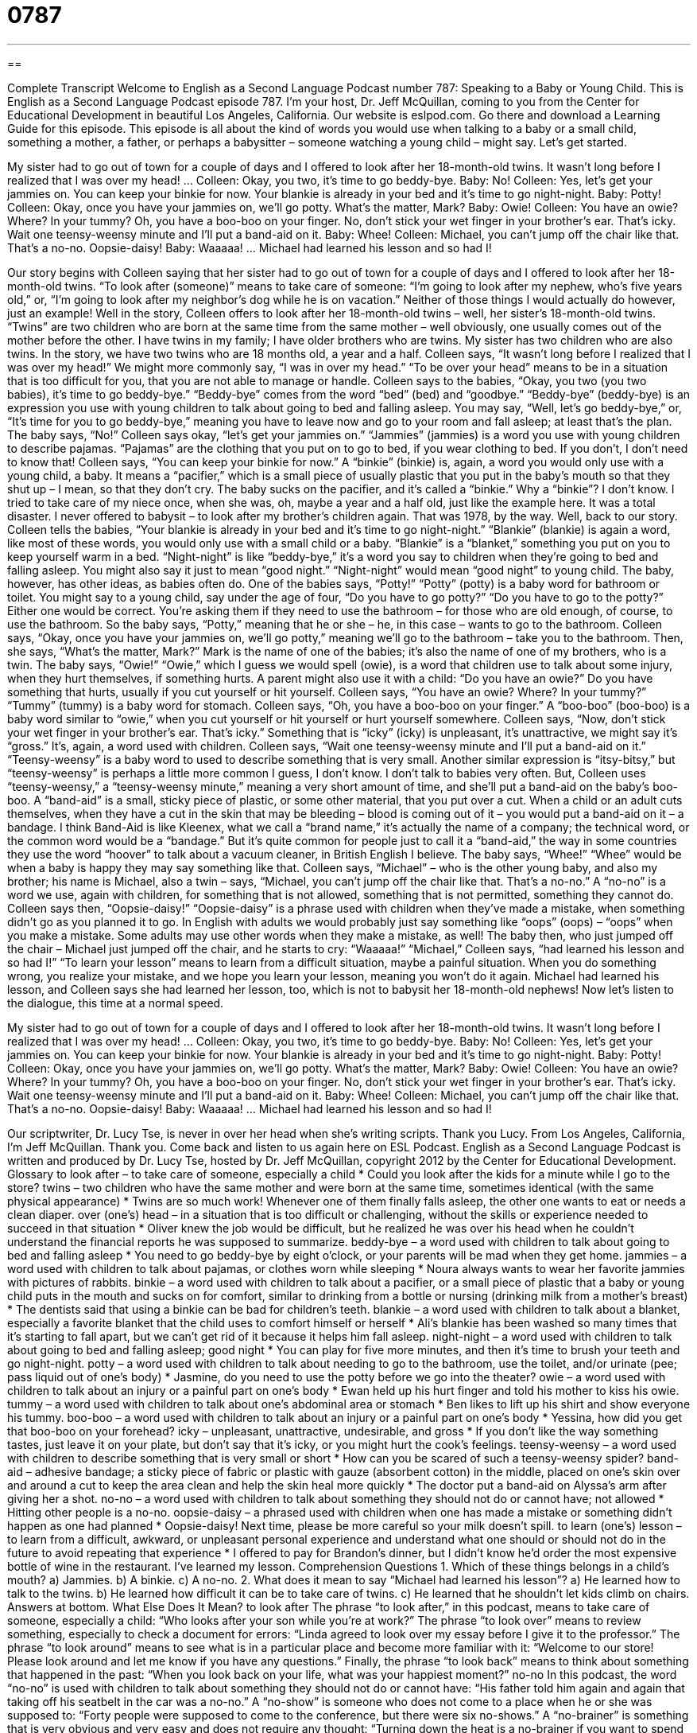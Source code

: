 = 0787
:toc: left
:toclevels: 3
:sectnums:
:stylesheet: ../../../myAdocCss.css

'''

== 

Complete Transcript
Welcome to English as a Second Language Podcast number 787: Speaking to a Baby or Young Child.
This is English as a Second Language Podcast episode 787. I’m your host, Dr. Jeff McQuillan, coming to you from the Center for Educational Development in beautiful Los Angeles, California.
Our website is eslpod.com. Go there and download a Learning Guide for this episode.
This episode is all about the kind of words you would use when talking to a baby or a small child, something a mother, a father, or perhaps a babysitter – someone watching a young child – might say. Let’s get started.
[start of dialogue]
My sister had to go out of town for a couple of days and I offered to look after her 18-month-old twins. It wasn’t long before I realized that I was over my head!
…
Colleen: Okay, you two, it’s time to go beddy-bye.
Baby: No!
Colleen: Yes, let’s get your jammies on. You can keep your binkie for now. Your blankie is already in your bed and it’s time to go night-night.
Baby: Potty!
Colleen: Okay, once you have your jammies on, we’ll go potty. What’s the matter, Mark?
Baby: Owie!
Colleen: You have an owie? Where? In your tummy? Oh, you have a boo-boo on your finger. No, don’t stick your wet finger in your brother’s ear. That’s icky. Wait one teensy-weensy minute and I’ll put a band-aid on it.
Baby: Whee!
Colleen: Michael, you can’t jump off the chair like that. That’s a no-no. Oopsie-daisy!
Baby: Waaaaa!
…
Michael had learned his lesson and so had I!
[end of dialogue]
Our story begins with Colleen saying that her sister had to go out of town for a couple of days and I offered to look after her 18-month-old twins. “To look after (someone)” means to take care of someone: “I’m going to look after my nephew, who’s five years old,” or, “I’m going to look after my neighbor’s dog while he is on vacation.” Neither of those things I would actually do however, just an example! Well in the story, Colleen offers to look after her 18-month-old twins – well, her sister’s 18-month-old twins. “Twins” are two children who are born at the same time from the same mother – well obviously, one usually comes out of the mother before the other. I have twins in my family; I have older brothers who are twins. My sister has two children who are also twins. In the story, we have two twins who are 18 months old, a year and a half. Colleen says, “It wasn’t long before I realized that I was over my head!” We might more commonly say, “I was in over my head.” “To be over your head” means to be in a situation that is too difficult for you, that you are not able to manage or handle.
Colleen says to the babies, “Okay, you two (you two babies), it’s time to go beddy-bye.” “Beddy-bye” comes from the word “bed” (bed) and “goodbye.” “Beddy-bye” (beddy-bye) is an expression you use with young children to talk about going to bed and falling asleep. You may say, “Well, let’s go beddy-bye,” or, “It’s time for you to go beddy-bye,” meaning you have to leave now and go to your room and fall asleep; at least that’s the plan.
The baby says, “No!” Colleen says okay, “let’s get your jammies on.” “Jammies” (jammies) is a word you use with young children to describe pajamas. “Pajamas” are the clothing that you put on to go to bed, if you wear clothing to bed. If you don’t, I don’t need to know that! Colleen says, “You can keep your binkie for now.” A “binkie” (binkie) is, again, a word you would only use with a young child, a baby. It means a “pacifier,” which is a small piece of usually plastic that you put in the baby’s mouth so that they shut up – I mean, so that they don’t cry. The baby sucks on the pacifier, and it’s called a “binkie.” Why a “binkie”? I don’t know. I tried to take care of my niece once, when she was, oh, maybe a year and a half old, just like the example here. It was a total disaster. I never offered to babysit – to look after my brother’s children again. That was 1978, by the way.
Well, back to our story. Colleen tells the babies, “Your blankie is already in your bed and it’s time to go night-night.” “Blankie” (blankie) is again a word, like most of these words, you would only use with a small child or a baby. “Blankie” is a “blanket,” something you put on you to keep yourself warm in a bed. “Night-night” is like “beddy-bye,” it’s a word you say to children when they’re going to bed and falling asleep. You might also say it just to mean “good night.” “Night-night” would mean “good night” to young child.
The baby, however, has other ideas, as babies often do. One of the babies says, “Potty!” “Potty” (potty) is a baby word for bathroom or toilet. You might say to a young child, say under the age of four, “Do you have to go potty?” “Do you have to go to the potty?” Either one would be correct. You’re asking them if they need to use the bathroom – for those who are old enough, of course, to use the bathroom. So the baby says, “Potty,” meaning that he or she – he, in this case – wants to go to the bathroom. Colleen says, “Okay, once you have your jammies on, we’ll go potty,” meaning we’ll go to the bathroom – take you to the bathroom.
Then, she says, “What’s the matter, Mark?” Mark is the name of one of the babies; it’s also the name of one of my brothers, who is a twin. The baby says, “Owie!” “Owie,” which I guess we would spell (owie), is a word that children use to talk about some injury, when they hurt themselves, if something hurts. A parent might also use it with a child: “Do you have an owie?” Do you have something that hurts, usually if you cut yourself or hit yourself. Colleen says, “You have an owie? Where? In your tummy?” “Tummy” (tummy) is a baby word for stomach. Colleen says, “Oh, you have a boo-boo on your finger.” A “boo-boo” (boo-boo) is a baby word similar to “owie,” when you cut yourself or hit yourself or hurt yourself somewhere.
Colleen says, “Now, don’t stick your wet finger in your brother’s ear. That’s icky.” Something that is “icky” (icky) is unpleasant, it’s unattractive, we might say it’s “gross.” It’s, again, a word used with children. Colleen says, “Wait one teensy-weensy minute and I’ll put a band-aid on it.” “Teensy-weensy” is a baby word to used to describe something that is very small. Another similar expression is “itsy-bitsy,” but “teensy-weensy” is perhaps a little more common I guess, I don’t know. I don’t talk to babies very often. But, Colleen uses “teensy-weensy,” a “teensy-weensy minute,” meaning a very short amount of time, and she’ll put a band-aid on the baby’s boo-boo. A “band-aid” is a small, sticky piece of plastic, or some other material, that you put over a cut. When a child or an adult cuts themselves, when they have a cut in the skin that may be bleeding – blood is coming out of it – you would put a band-aid on it – a bandage. I think Band-Aid is like Kleenex, what we call a “brand name,” it’s actually the name of a company; the technical word, or the common word would be a “bandage.” But it’s quite common for people just to call it a “band-aid,” the way in some countries they use the word “hoover” to talk about a vacuum cleaner, in British English I believe.
The baby says, “Whee!” “Whee” would be when a baby is happy they may say something like that. Colleen says, “Michael” – who is the other young baby, and also my brother; his name is Michael, also a twin – says, “Michael, you can’t jump off the chair like that. That’s a no-no.” A “no-no” is a word we use, again with children, for something that is not allowed, something that is not permitted, something they cannot do. Colleen says then, “Oopsie-daisy!” “Oopsie-daisy” is a phrase used with children when they’ve made a mistake, when something didn’t go as you planned it to go. In English with adults we would probably just say something like “oops” (oops) – “oops” when you make a mistake. Some adults may use other words when they make a mistake, as well!
The baby then, who just jumped off the chair – Michael just jumped off the chair, and he starts to cry: “Waaaaa!” “Michael,” Colleen says, “had learned his lesson and so had I!” “To learn your lesson” means to learn from a difficult situation, maybe a painful situation. When you do something wrong, you realize your mistake, and we hope you learn your lesson, meaning you won’t do it again. Michael had learned his lesson, and Colleen says she had learned her lesson, too, which is not to babysit her 18-month-old nephews!
Now let’s listen to the dialogue, this time at a normal speed.
[start of dialogue]
My sister had to go out of town for a couple of days and I offered to look after her 18-month-old twins. It wasn’t long before I realized that I was over my head!
…
Colleen: Okay, you two, it’s time to go beddy-bye.
Baby: No!
Colleen: Yes, let’s get your jammies on. You can keep your binkie for now. Your blankie is already in your bed and it’s time to go night-night.
Baby: Potty!
Colleen: Okay, once you have your jammies on, we’ll go potty. What’s the matter, Mark?
Baby: Owie!
Colleen: You have an owie? Where? In your tummy? Oh, you have a boo-boo on your finger. No, don’t stick your wet finger in your brother’s ear. That’s icky. Wait one teensy-weensy minute and I’ll put a band-aid on it.
Baby: Whee!
Colleen: Michael, you can’t jump off the chair like that. That’s a no-no. Oopsie-daisy!
Baby: Waaaaa!
…
Michael had learned his lesson and so had I!
[end of dialogue]
Our scriptwriter, Dr. Lucy Tse, is never in over her head when she’s writing scripts. Thank you Lucy.
From Los Angeles, California, I’m Jeff McQuillan. Thank you. Come back and listen to us again here on ESL Podcast.
English as a Second Language Podcast is written and produced by Dr. Lucy Tse, hosted by Dr. Jeff McQuillan, copyright 2012 by the Center for Educational Development.
Glossary
to look after – to take care of someone, especially a child
* Could you look after the kids for a minute while I go to the store?
twins – two children who have the same mother and were born at the same time, sometimes identical (with the same physical appearance)
* Twins are so much work! Whenever one of them finally falls asleep, the other one wants to eat or needs a clean diaper.
over (one’s) head – in a situation that is too difficult or challenging, without the skills or experience needed to succeed in that situation
* Oliver knew the job would be difficult, but he realized he was over his head when he couldn’t understand the financial reports he was supposed to summarize.
beddy-bye – a word used with children to talk about going to bed and falling asleep
* You need to go beddy-bye by eight o’clock, or your parents will be mad when they get home.
jammies – a word used with children to talk about pajamas, or clothes worn while sleeping
* Noura always wants to wear her favorite jammies with pictures of rabbits.
binkie – a word used with children to talk about a pacifier, or a small piece of plastic that a baby or young child puts in the mouth and sucks on for comfort, similar to drinking from a bottle or nursing (drinking milk from a mother’s breast)
* The dentists said that using a binkie can be bad for children’s teeth.
blankie – a word used with children to talk about a blanket, especially a favorite blanket that the child uses to comfort himself or herself
* Ali’s blankie has been washed so many times that it’s starting to fall apart, but we can’t get rid of it because it helps him fall asleep.
night-night – a word used with children to talk about going to bed and falling asleep; good night
* You can play for five more minutes, and then it’s time to brush your teeth and go night-night.
potty – a word used with children to talk about needing to go to the bathroom, use the toilet, and/or urinate (pee; pass liquid out of one’s body)
* Jasmine, do you need to use the potty before we go into the theater?
owie – a word used with children to talk about an injury or a painful part on one’s body
* Ewan held up his hurt finger and told his mother to kiss his owie.
tummy – a word used with children to talk about one’s abdominal area or stomach
* Ben likes to lift up his shirt and show everyone his tummy.
boo-boo – a word used with children to talk about an injury or a painful part on one’s body
* Yessina, how did you get that boo-boo on your forehead?
icky – unpleasant, unattractive, undesirable, and gross
* If you don’t like the way something tastes, just leave it on your plate, but don’t say that it’s icky, or you might hurt the cook’s feelings.
teensy-weensy – a word used with children to describe something that is very small or short
* How can you be scared of such a teensy-weensy spider?
band-aid – adhesive bandage; a sticky piece of fabric or plastic with gauze (absorbent cotton) in the middle, placed on one’s skin over and around a cut to keep the area clean and help the skin heal more quickly
* The doctor put a band-aid on Alyssa’s arm after giving her a shot.
no-no – a word used with children to talk about something they should not do or cannot have; not allowed
* Hitting other people is a no-no.
oopsie-daisy – a phrased used with children when one has made a mistake or something didn’t happen as one had planned
* Oopsie-daisy! Next time, please be more careful so your milk doesn’t spill.
to learn (one’s) lesson – to learn from a difficult, awkward, or unpleasant personal experience and understand what one should or should not do in the future to avoid repeating that experience
* I offered to pay for Brandon’s dinner, but I didn’t know he’d order the most expensive bottle of wine in the restaurant. I’ve learned my lesson.
Comprehension Questions
1. Which of these things belongs in a child’s mouth?
a) Jammies.
b) A binkie.
c) A no-no.
2. What does it mean to say “Michael had learned his lesson”?
a) He learned how to talk to the twins.
b) He learned how difficult it can be to take care of twins.
c) He learned that he shouldn’t let kids climb on chairs.
Answers at bottom.
What Else Does It Mean?
to look after
The phrase “to look after,” in this podcast, means to take care of someone, especially a child: “Who looks after your son while you’re at work?” The phrase “to look over” means to review something, especially to check a document for errors: “Linda agreed to look over my essay before I give it to the professor.” The phrase “to look around” means to see what is in a particular place and become more familiar with it: “Welcome to our store! Please look around and let me know if you have any questions.” Finally, the phrase “to look back” means to think about something that happened in the past: “When you look back on your life, what was your happiest moment?”
no-no
In this podcast, the word “no-no” is used with children to talk about something they should not do or cannot have: “His father told him again and again that taking off his seatbelt in the car was a no-no.” A “no-show” is someone who does not come to a place when he or she was supposed to: “Forty people were supposed to come to the conference, but there were six no-shows.” A “no-brainer” is something that is very obvious and very easy and does not require any thought: “Turning down the heat is a no-brainer if you want to spend less on electricity.” The word “no-frills” describes something that is very simple and basic, without anything extra or fancy: “They bought a no-frills car for a really good price.” Finally, “no-nonsense” describes a person or approach that is very direct and straightforward: “The employees respect Blake for his no-nonsense management style.”
Culture Note
Terms for Relatives
Very few children call their parents “mother” and “father,” which sounds too “formal” (very respectful and polite, but not relaxed or comfortable). Instead, they’re more likely to call their mother “mom,” “mommy,” or “ma.” “Mom” is probably the most common word. Younger children are more likely to say “mommy,” especially until they enter school around age six. Children in the southern United States or in “rural” (country; not near a city) areas are more likely to say “ma.” Similar terms are used for talking to or about a father. “Dad” is the most common, but “daddy” is used by younger children. “Pa” is used by children in the southern United States or in rural areas.
The terms “grandfather” and “grandmother” are also “quite” (very) formal. Children are more likely to call their grandparents “grandpa” and “grandma.” “Nana” is another common term for grandma. You might hear “Nanna,” “Nanny,” Gran,” and “Granny,” too, although some people might think that “Gran” and “Granny” sound “disrespectful” (not showing enough respect and love). Some children call their grandfather “Poppy” or “Pappy.” Some grandparents ask their grandchildren to use special names for them, and some who wish they were younger ask their grandchildren to call them by their first names, because they don’t want other people to know they are grandparents.
Children usually call their “siblings” (brothers and sisters) by their first names. They may also use a family “nickname” (a name used by friends and relatives), especially if it’s how they first pronounced an older sibling’s name when they were very young, before they could say it correctly.
Comprehension Answers
1 - b
2 - b